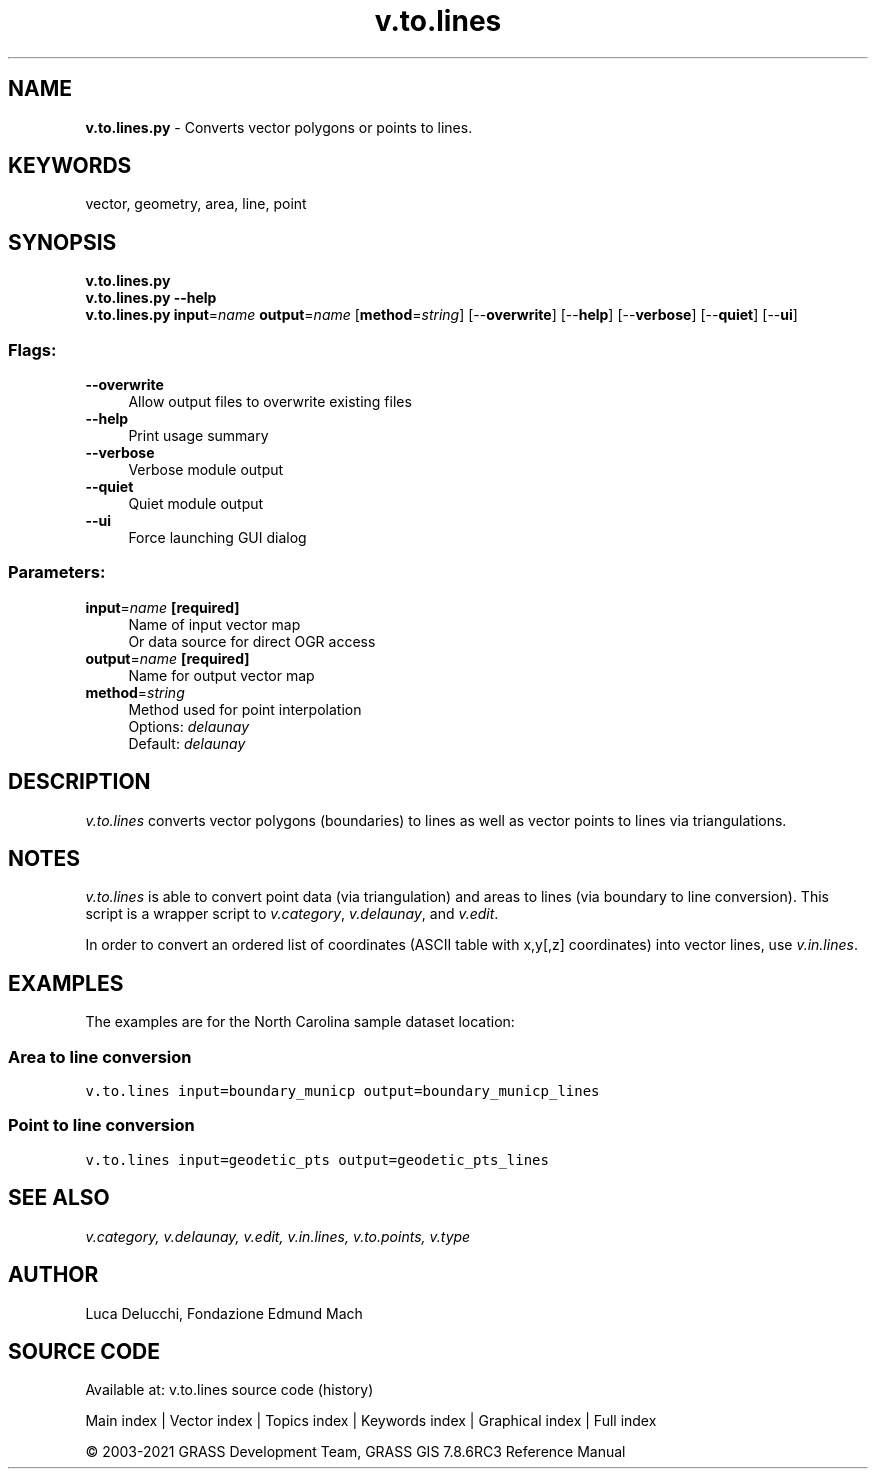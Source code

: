 .TH v.to.lines 1 "" "GRASS 7.8.6RC3" "GRASS GIS User's Manual"
.SH NAME
\fI\fBv.to.lines.py\fR\fR  \- Converts vector polygons or points to lines.
.SH KEYWORDS
vector, geometry, area, line, point
.SH SYNOPSIS
\fBv.to.lines.py\fR
.br
\fBv.to.lines.py \-\-help\fR
.br
\fBv.to.lines.py\fR \fBinput\fR=\fIname\fR \fBoutput\fR=\fIname\fR  [\fBmethod\fR=\fIstring\fR]   [\-\-\fBoverwrite\fR]  [\-\-\fBhelp\fR]  [\-\-\fBverbose\fR]  [\-\-\fBquiet\fR]  [\-\-\fBui\fR]
.SS Flags:
.IP "\fB\-\-overwrite\fR" 4m
.br
Allow output files to overwrite existing files
.IP "\fB\-\-help\fR" 4m
.br
Print usage summary
.IP "\fB\-\-verbose\fR" 4m
.br
Verbose module output
.IP "\fB\-\-quiet\fR" 4m
.br
Quiet module output
.IP "\fB\-\-ui\fR" 4m
.br
Force launching GUI dialog
.SS Parameters:
.IP "\fBinput\fR=\fIname\fR \fB[required]\fR" 4m
.br
Name of input vector map
.br
Or data source for direct OGR access
.IP "\fBoutput\fR=\fIname\fR \fB[required]\fR" 4m
.br
Name for output vector map
.IP "\fBmethod\fR=\fIstring\fR" 4m
.br
Method used for point interpolation
.br
Options: \fIdelaunay\fR
.br
Default: \fIdelaunay\fR
.SH DESCRIPTION
\fIv.to.lines\fR converts vector polygons (boundaries) to lines as well
as vector points to lines via triangulations.
.SH NOTES
\fIv.to.lines\fR is able to convert point data (via triangulation)
and areas to lines (via boundary to line conversion).
This script is a wrapper script to \fIv.category\fR,
\fIv.delaunay\fR, and \fIv.edit\fR.
.PP
In order to convert an ordered list of coordinates (ASCII table with
x,y[,z] coordinates) into vector lines, use \fIv.in.lines\fR.
.SH EXAMPLES
The examples are for the North Carolina sample dataset location:
.SS Area to line conversion
.br
.nf
\fC
v.to.lines input=boundary_municp output=boundary_municp_lines
\fR
.fi
.SS Point to line conversion
.br
.nf
\fC
v.to.lines input=geodetic_pts output=geodetic_pts_lines
\fR
.fi
.SH SEE ALSO
\fI
v.category,
v.delaunay,
v.edit,
v.in.lines,
v.to.points,
v.type
\fR
.SH AUTHOR
Luca Delucchi, Fondazione Edmund Mach
.SH SOURCE CODE
.PP
Available at: v.to.lines source code (history)
.PP
Main index |
Vector index |
Topics index |
Keywords index |
Graphical index |
Full index
.PP
© 2003\-2021
GRASS Development Team,
GRASS GIS 7.8.6RC3 Reference Manual
